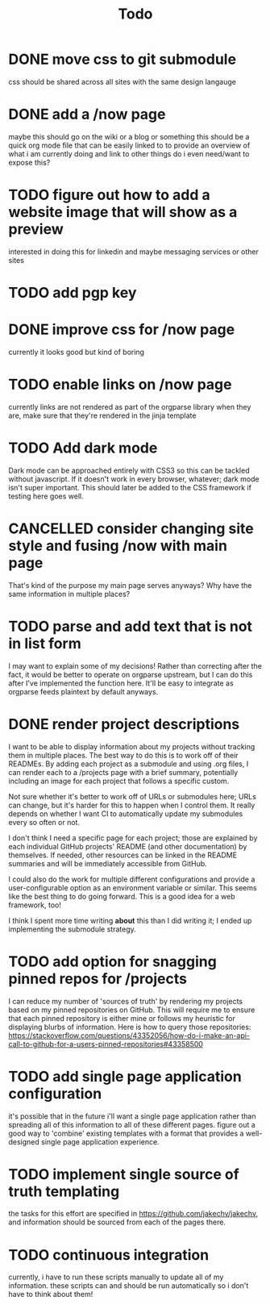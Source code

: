 #+TITLE: Todo
* DONE move css to git submodule
CLOSED: [2020-08-04 Tue 19:33]
css should be shared across all sites with the same design langauge
* DONE add a /now page
CLOSED: [2020-08-04 Tue 19:33]
:PROPERTIES:
:ID:       5e2d1073-bfe9-4087-b440-f6eb403e2020
:END:
maybe this should go on the wiki or a blog or something
this should be a quick org mode file that can be easily linked to
to provide an overview of what i am currently doing and link to other things
do i even need/want to expose this?
* TODO figure out how to add a website image that will show as a preview
:PROPERTIES:
:ID:       69f287ad-15f6-4cd7-8123-aaaa8216a0a8
:END:
interested in doing this for linkedin and maybe messaging services or other sites
* TODO add pgp key
* DONE improve css for /now page
CLOSED: [2020-08-04 Tue 23:45]
currently it looks good but kind of boring
* TODO enable links on /now page
currently links are not rendered as part of the orgparse library
when they are, make sure that they're rendered in the jinja template
* TODO Add dark mode
Dark mode can be approached entirely with CSS3 so this can be tackled
without javascript. If it doesn't work in every browser, whatever; dark mode isn't super important.
This should later be added to the CSS framework if testing here goes well.
* CANCELLED consider changing site style and fusing /now with main page
CLOSED: [2020-08-04 Tue 23:26]
:LOGBOOK:
- State "CANCELLED"  from "TODO"       [2020-08-04 Tue 23:26] \\
  'Now' should explain what I'm doing *now*, while my home page should serve as a more general summary.
:END:
That's kind of the purpose my main page serves anyways?
Why have the same information in multiple places?
* TODO parse and add text that is not in list form
I may want to explain some of my decisions!
Rather than correcting after the fact,
it would be better to operate on orgparse upstream,
but I can do this after I've implemented the function here.
It'll be easy to integrate as orgparse feeds plaintext
by default anyways.
* DONE render project descriptions
CLOSED: [2020-08-05 Wed 01:03]
I want to be able to display information about my projects
without tracking them in multiple places.
The best way to do this is to work off of their READMEs.
By adding each project as a submodule and using .org files,
I can render each to a /projects page with a brief summary,
potentially including an image for each project that follows
a specific custom.

Not sure whether it's better to work off of URLs or submodules here;
URLs can change, but it's harder for this to happen when I control them.
It really depends on whether I want CI to automatically update my submodules
every so often or not.

I don't think I need a specific page for each project;
those are explained by each individual GitHub projects' README
(and other documentation) by themselves.
If needed, other resources can be linked in the README summaries
and will be immediately accessible from GitHub.

I could also do the work for multiple different configurations and provide a
user-configurable option as an environment variable or similar.
This seems like the best thing to do going forward.
This is a good idea for a web framework, too!

I think I spent more time writing *about* this than I did writing it;
I ended up implementing the submodule strategy.
* TODO add option for snagging pinned repos for /projects
I can reduce my number of 'sources of truth' by rendering my projects
based on my pinned repositories on GitHub. This will require me to
ensure that each pinned repository is either mine or follows my heuristic
for displaying blurbs of information. Here is how to query those repositories:
https://stackoverflow.com/questions/43352056/how-do-i-make-an-api-call-to-github-for-a-users-pinned-repositories#43358500
* TODO add single page application configuration
it's possible that in the future i'll want a single page application
rather than spreading all of this information to all of these different pages.
figure out a good way to 'combine' existing templates with a format that
provides a well-designed single page application experience.
* TODO implement single source of truth templating
the tasks for this effort are specified in https://github.com/jakechv/jakechv,
and information should be sourced from each of the pages there.
* TODO continuous integration
currently, i have to run these scripts manually to update all of my information.
these scripts can and should be run automatically so i don't have to think about them!
